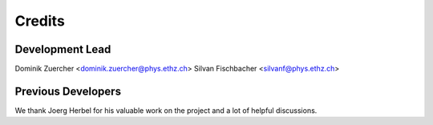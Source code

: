 =======
Credits
=======

Development Lead
----------------

Dominik Zuercher <dominik.zuercher@phys.ethz.ch>
Silvan Fischbacher <silvanf@phys.ethz.ch>

Previous Developers
-------------------

We thank Joerg Herbel for his valuable work on the project and a lot of helpful discussions.
